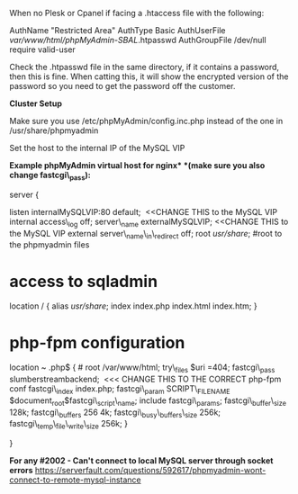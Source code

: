 When no Plesk or Cpanel if facing a .htaccess file with the following:

AuthName "Restricted Area" AuthType Basic AuthUserFile
/var/www/html/phpMyAdmin-SBAL/.htpasswd AuthGroupFile /dev/null require
valid-user

Check the .htpasswd file in the same directory, if it contains a
password, then this is fine. When catting this, it will show the
encrypted version of the password so you need to get the password off
the customer.

*Cluster Setup*

Make sure you use /etc/phpMyAdmin/config.inc.php instead of the one in
/usr/share/phpmyadmin

Set the host to the internal IP of the MySQL VIP

*Example phpMyAdmin virtual host for nginx* *(make sure you also change
fastcgi\_pass):*

server {

listen internalMySQLVIP:80 default;  <<CHANGE THIS to the MySQL VIP
internal access\_log off; server\_name externalMySQLVIP; <<CHANGE THIS
to the MySQL VIP external server\_name\_in\_redirect off; root
/usr/share/; #root to the phpmyadmin files

* access to sqladmin
  :PROPERTIES:
  :CUSTOM_ID: access-to-sqladmin
  :END:

location / { alias /usr/share/; index index.php index.html index.htm; }

* php-fpm configuration
  :PROPERTIES:
  :CUSTOM_ID: php-fpm-configuration
  :END:

location ~ .php$ { # root /var/www/html; try\_files $uri =404;
fastcgi\_pass slumberstreambackend;  <<< CHANGE THIS TO THE CORRECT
php-fpm conf fastcgi\_index index.php; fastcgi\_param SCRIPT\_FILENAME
$document_root$fastcgi\_script\_name; include fastcgi\_params;
fastcgi\_buffer\_size 128k; fastcgi\_buffers 256 4k;
fastcgi\_busy\_buffers\_size 256k; fastcgi\_temp\_file\_write\_size
256k; }

}

*For any #2002 - Can't connect to local MySQL server through socket
errors*
[[https://serverfault.com/questions/592617/phpmyadmin-wont-connect-to-remote-mysql-instance]]
